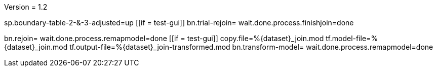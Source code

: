 Version = 1.2

[function = main]
sp.boundary-table-2-&-3-adjusted=up
[[if = test-gui]]
	bn.trial-rejoin=
	wait.done.process.finishjoin=done
[[]]
bn.rejoin=
wait.done.process.remapmodel=done
[[if = test-gui]]
	copy.file=%{dataset}_join.mod
	tf.model-file=%{dataset}_join.mod
	tf.output-file=%{dataset}_join-transformed.mod
	bn.transform-model=
	wait.done.process.remapmodel=done
[[]]
